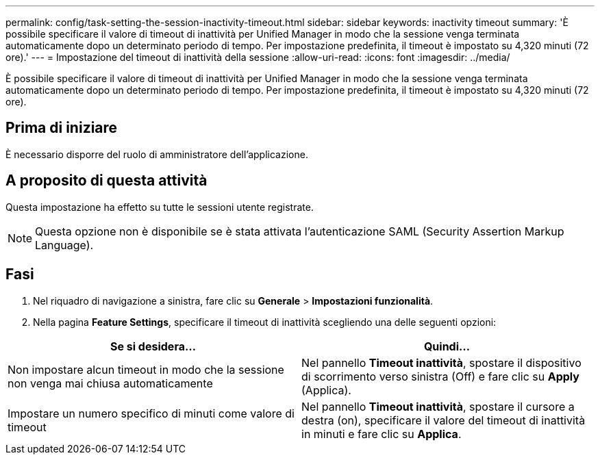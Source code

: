 ---
permalink: config/task-setting-the-session-inactivity-timeout.html 
sidebar: sidebar 
keywords: inactivity timeout 
summary: 'È possibile specificare il valore di timeout di inattività per Unified Manager in modo che la sessione venga terminata automaticamente dopo un determinato periodo di tempo. Per impostazione predefinita, il timeout è impostato su 4,320 minuti (72 ore).' 
---
= Impostazione del timeout di inattività della sessione
:allow-uri-read: 
:icons: font
:imagesdir: ../media/


[role="lead"]
È possibile specificare il valore di timeout di inattività per Unified Manager in modo che la sessione venga terminata automaticamente dopo un determinato periodo di tempo. Per impostazione predefinita, il timeout è impostato su 4,320 minuti (72 ore).



== Prima di iniziare

È necessario disporre del ruolo di amministratore dell'applicazione.



== A proposito di questa attività

Questa impostazione ha effetto su tutte le sessioni utente registrate.

[NOTE]
====
Questa opzione non è disponibile se è stata attivata l'autenticazione SAML (Security Assertion Markup Language).

====


== Fasi

. Nel riquadro di navigazione a sinistra, fare clic su *Generale* > *Impostazioni funzionalità*.
. Nella pagina *Feature Settings*, specificare il timeout di inattività scegliendo una delle seguenti opzioni:


[cols="2*"]
|===
| Se si desidera... | Quindi... 


 a| 
Non impostare alcun timeout in modo che la sessione non venga mai chiusa automaticamente
 a| 
Nel pannello *Timeout inattività*, spostare il dispositivo di scorrimento verso sinistra (Off) e fare clic su *Apply* (Applica).



 a| 
Impostare un numero specifico di minuti come valore di timeout
 a| 
Nel pannello *Timeout inattività*, spostare il cursore a destra (on), specificare il valore del timeout di inattività in minuti e fare clic su *Applica*.

|===